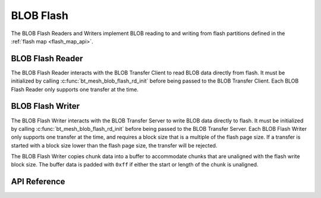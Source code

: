 .. _bluetooth_mesh_blob_flash:

BLOB Flash
##########

The BLOB Flash Readers and Writers implement BLOB reading to and writing from flash partitions
defined in the :ref:`flash map <flash_map_api>`.


BLOB Flash Reader
*****************

The BLOB Flash Reader interacts with the BLOB Transfer Client to read BLOB data directly from flash.
It must be initialized by calling :c:func:`bt_mesh_blob_flash_rd_init` before being passed to the
BLOB Transfer Client. Each BLOB Flash Reader only supports one transfer at the time.


BLOB Flash Writer
*****************

The BLOB Flash Writer interacts with the BLOB Transfer Server to write BLOB data directly to flash.
It must be initialized by calling :c:func:`bt_mesh_blob_flash_rd_init` before being passed to the
BLOB Transfer Server. Each BLOB Flash Writer only supports one transfer at the time, and requires a
block size that is a multiple of the flash page size. If a transfer is started with a block size
lower than the flash page size, the transfer will be rejected.

The BLOB Flash Writer copies chunk data into a buffer to accommodate chunks that are unaligned with
the flash write block size. The buffer data is padded with ``0xff`` if either the start or length of
the chunk is unaligned.

API Reference
*************

.. doxygengroup:: bt_mesh_blob_io_flash
